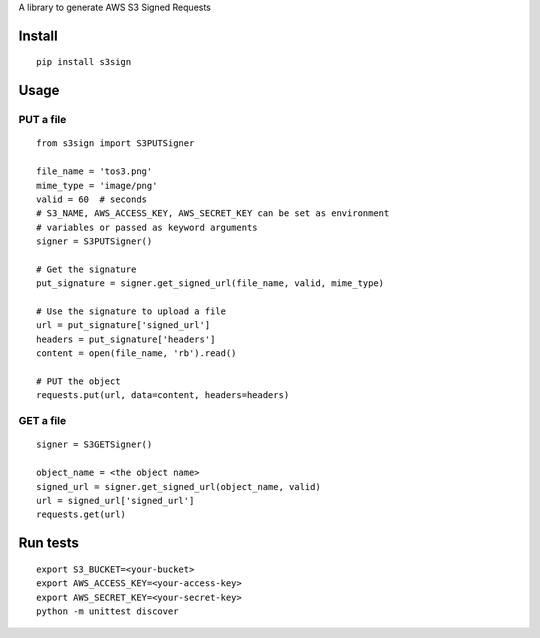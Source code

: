 A library to generate AWS S3 Signed Requests

Install
=======
::

   pip install s3sign

Usage
=====

PUT a file
~~~~~~~~~~
::

   from s3sign import S3PUTSigner

   file_name = 'tos3.png'
   mime_type = 'image/png'
   valid = 60  # seconds
   # S3_NAME, AWS_ACCESS_KEY, AWS_SECRET_KEY can be set as environment
   # variables or passed as keyword arguments
   signer = S3PUTSigner()

   # Get the signature
   put_signature = signer.get_signed_url(file_name, valid, mime_type)

   # Use the signature to upload a file
   url = put_signature['signed_url']
   headers = put_signature['headers']
   content = open(file_name, 'rb').read()

   # PUT the object
   requests.put(url, data=content, headers=headers)

GET a file
~~~~~~~~~~
::

   signer = S3GETSigner()

   object_name = <the object name>
   signed_url = signer.get_signed_url(object_name, valid)
   url = signed_url['signed_url']
   requests.get(url)

Run tests
=========
::

   export S3_BUCKET=<your-bucket>
   export AWS_ACCESS_KEY=<your-access-key>
   export AWS_SECRET_KEY=<your-secret-key>
   python -m unittest discover
